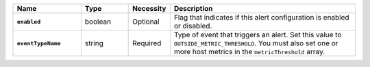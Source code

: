 .. list-table::
   :widths: 20 14 11 55
   :header-rows: 1
   :stub-columns: 1

   * - Name
     - Type
     - Necessity
     - Description

   * - ``enabled``
     - boolean
     - Optional
     - Flag that indicates if this alert configuration is enabled or
       disabled.

   * - ``eventTypeName``
     - string
     - Required
     - Type of event that triggers an alert. Set this value to
       ``OUTSIDE_METRIC_THRESHOLD``. You must also set one or more host
       metrics in the ``metricThreshold`` array.
